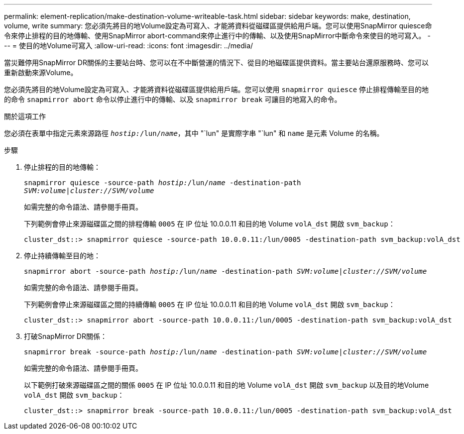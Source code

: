 ---
permalink: element-replication/make-destination-volume-writeable-task.html 
sidebar: sidebar 
keywords: make, destination, volume, write 
summary: 您必須先將目的地Volume設定為可寫入、才能將資料從磁碟區提供給用戶端。您可以使用SnapMirror quiesce命令來停止排程的目的地傳輸、使用SnapMirror abort-command來停止進行中的傳輸、以及使用SnapMirror中斷命令來使目的地可寫入。 
---
= 使目的地Volume可寫入
:allow-uri-read: 
:icons: font
:imagesdir: ../media/


[role="lead"]
當災難停用SnapMirror DR關係的主要站台時、您可以在不中斷營運的情況下、從目的地磁碟區提供資料。當主要站台還原服務時、您可以重新啟動來源Volume。

您必須先將目的地Volume設定為可寫入、才能將資料從磁碟區提供給用戶端。您可以使用 `snapmirror quiesce` 停止排程傳輸至目的地的命令 `snapmirror abort` 命令以停止進行中的傳輸、以及 `snapmirror break` 可讓目的地寫入的命令。

.關於這項工作
您必須在表單中指定元素來源路徑 `_hostip:_/lun/_name_`，其中 "`lun" 是實際字串 "`lun" 和 `name` 是元素 Volume 的名稱。

.步驟
. 停止排程的目的地傳輸：
+
`snapmirror quiesce -source-path _hostip:_/lun/_name_ -destination-path _SVM:volume_|_cluster://SVM/volume_`

+
如需完整的命令語法、請參閱手冊頁。

+
下列範例會停止來源磁碟區之間的排程傳輸 `0005` 在 IP 位址 10.0.0.11 和目的地 Volume `volA_dst` 開啟 `svm_backup`：

+
[listing]
----
cluster_dst::> snapmirror quiesce -source-path 10.0.0.11:/lun/0005 -destination-path svm_backup:volA_dst
----
. 停止持續傳輸至目的地：
+
`snapmirror abort -source-path _hostip:_/lun/_name_ -destination-path _SVM:volume_|_cluster://SVM/volume_`

+
如需完整的命令語法、請參閱手冊頁。

+
下列範例會停止來源磁碟區之間的持續傳輸 `0005` 在 IP 位址 10.0.0.11 和目的地 Volume `volA_dst` 開啟 `svm_backup`：

+
[listing]
----
cluster_dst::> snapmirror abort -source-path 10.0.0.11:/lun/0005 -destination-path svm_backup:volA_dst
----
. 打破SnapMirror DR關係：
+
`snapmirror break -source-path _hostip:_/lun/_name_ -destination-path _SVM:volume_|_cluster://SVM/volume_`

+
如需完整的命令語法、請參閱手冊頁。

+
以下範例打破來源磁碟區之間的關係 `0005` 在 IP 位址 10.0.0.11 和目的地 Volume `volA_dst` 開啟 `svm_backup` 以及目的地Volume `volA_dst` 開啟 `svm_backup`：

+
[listing]
----
cluster_dst::> snapmirror break -source-path 10.0.0.11:/lun/0005 -destination-path svm_backup:volA_dst
----

